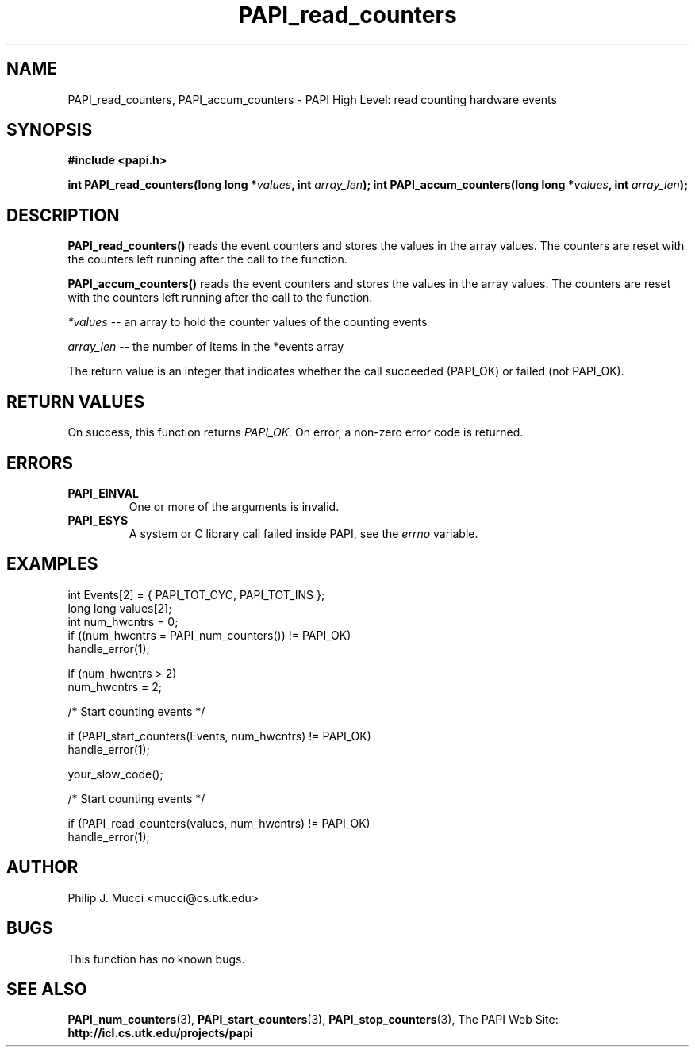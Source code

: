 .\" $Id$
.TH PAPI_read_counters "October, 2000" "PAPI Programmer's Manual" "PAPI"

.SH NAME
PAPI_read_counters, PAPI_accum_counters \- PAPI High Level: read counting 
hardware events

.SH SYNOPSIS
.B #include <papi.h>

.BI "int\ PAPI_read_counters(long long *" values ", int " array_len ");"
.BI "int\ PAPI_accum_counters(long long *" values ", int " array_len ");"

.SH DESCRIPTION
.LP
.B PAPI_read_counters(\|)
reads the event counters and stores the values in the array
values. The counters are reset with the counters left running after
the call to the function.
.LP
.B PAPI_accum_counters(\|)
reads the event counters and stores the values in the array
values. The counters are reset with the counters left running after
the call to the function.
.LP
.I *values 
-- an array to hold the counter values of the counting events
.LP
.I array_len 
-- the number of items in the *events array
.LP
The return value is an integer that indicates whether the call
succeeded (PAPI_OK) or failed (not PAPI_OK).  

.SH RETURN VALUES
On success, this function returns
.I "PAPI_OK."
On error, a non-zero error code is returned.

.SH ERRORS
.TP
.B "PAPI_EINVAL"
One or more of the arguments is invalid.
.TP
.B "PAPI_ESYS"
A system or C library call failed inside PAPI, see the 
.I "errno"
variable.

.SH EXAMPLES

.nf
.if t .ft CW
  int Events[2] = { PAPI_TOT_CYC, PAPI_TOT_INS };
  long long values[2];
  int num_hwcntrs = 0;
	
  if ((num_hwcntrs = PAPI_num_counters()) != PAPI_OK)
    handle_error(1);

  if (num_hwcntrs > 2)
    num_hwcntrs = 2;

  /* Start counting events */

  if (PAPI_start_counters(Events, num_hwcntrs) != PAPI_OK)
    handle_error(1);

  your_slow_code();

  /* Start counting events */

  if (PAPI_read_counters(values, num_hwcntrs) != PAPI_OK)
    handle_error(1);
.if t .ft P
.fi

.SH AUTHOR
Philip J. Mucci <mucci@cs.utk.edu>

.SH BUGS
This function has no known bugs.

.SH SEE ALSO
.BR PAPI_num_counters "(3),"
.BR PAPI_start_counters "(3),"
.BR PAPI_stop_counters "(3),"
The PAPI Web Site: 
.B http://icl.cs.utk.edu/projects/papi
